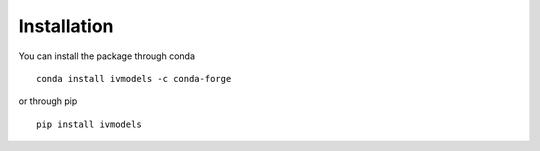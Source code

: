 Installation
============

You can install the package through conda
::

   conda install ivmodels -c conda-forge

or through pip

::

   pip install ivmodels